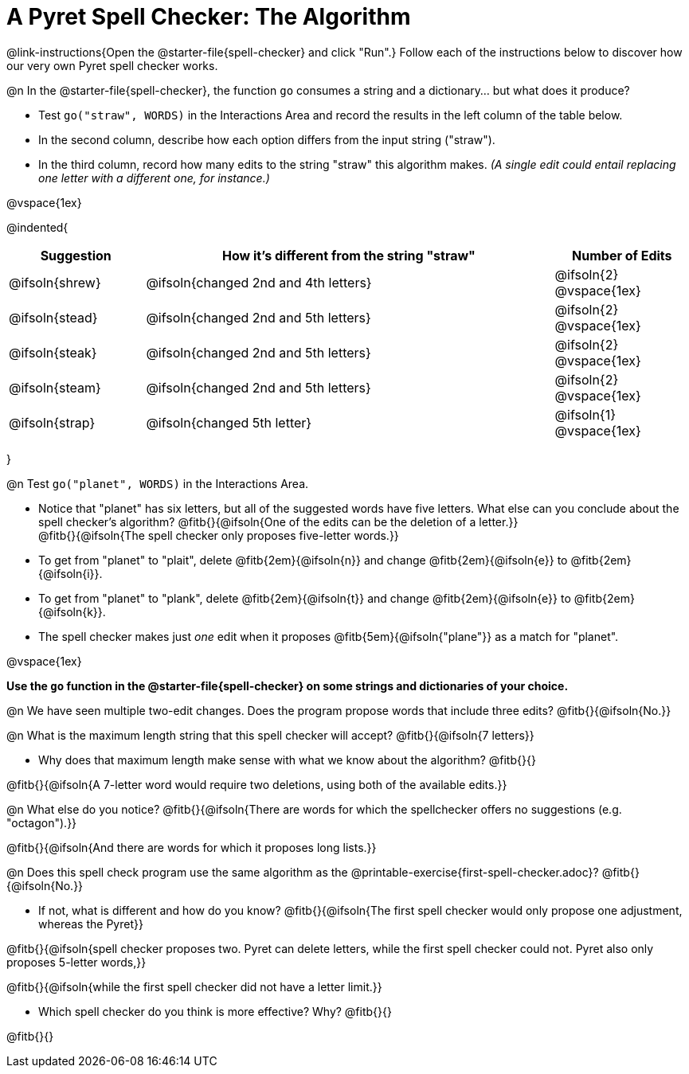 = A Pyret Spell Checker: The Algorithm

@link-instructions{Open the @starter-file{spell-checker} and click "Run".} Follow each of the instructions below to discover how our very own Pyret spell checker works.

@n In the @starter-file{spell-checker}, the function `go` consumes a string and a dictionary... but what does it produce?

- Test `go("straw", WORDS)` in the Interactions Area and record the results in the left column of the table below.
- In the second column, describe how each option differs from the input string ("straw").
- In the third column, record how many edits to the string "straw" this algorithm makes. _(A single edit could entail replacing one letter with a different one, for instance.)_

@vspace{1ex}

@indented{
[cols="1a, 3a, 1a", options="header", stripes="none"]
|===
| Suggestion  | How it's different from the string "straw"	| Number of Edits
| @ifsoln{shrew}		| @ifsoln{changed 2nd and 4th letters}			| @ifsoln{2} @vspace{1ex}
| @ifsoln{stead}		| @ifsoln{changed 2nd and 5th letters}			| @ifsoln{2} @vspace{1ex}
| @ifsoln{steak}		| @ifsoln{changed 2nd and 5th letters}			| @ifsoln{2} @vspace{1ex}
| @ifsoln{steam}		| @ifsoln{changed 2nd and 5th letters}			| @ifsoln{2} @vspace{1ex}
| @ifsoln{strap}		| @ifsoln{changed 5th letter}					| @ifsoln{1} @vspace{1ex}
|===
}

@n Test `go("planet", WORDS)` in the Interactions Area.

- Notice that "planet" has six letters, but all of the suggested words have five letters. What else can you conclude about the spell checker's algorithm?
@fitb{}{@ifsoln{One of the edits can be the deletion of a letter.}} +
@fitb{}{@ifsoln{The spell checker only proposes five-letter words.}}
- To get from "planet" to "plait", delete @fitb{2em}{@ifsoln{n}} and change @fitb{2em}{@ifsoln{e}} to @fitb{2em}{@ifsoln{i}}.
- To get from "planet" to "plank", delete @fitb{2em}{@ifsoln{t}} and change @fitb{2em}{@ifsoln{e}} to @fitb{2em}{@ifsoln{k}}.
- The spell checker makes just _one_ edit when it proposes @fitb{5em}{@ifsoln{"plane"}} as a match for "planet".

@vspace{1ex}

*Use the `go` function in the @starter-file{spell-checker} on some strings and dictionaries of your choice.*

@n We have seen multiple two-edit changes. Does the program propose words that include three edits? @fitb{}{@ifsoln{No.}}

@n What is the maximum length string that this spell checker will accept? @fitb{}{@ifsoln{7 letters}}

- Why does that maximum length make sense with what we know about the algorithm? @fitb{}{}

@fitb{}{@ifsoln{A 7-letter word would require two deletions, using both of the available edits.}}

@n What else do you notice? @fitb{}{@ifsoln{There are words for which the spellchecker offers no suggestions (e.g. "octagon").}}

@fitb{}{@ifsoln{And there are words for which it proposes long lists.}}

@n Does this spell check program use the same algorithm as the @printable-exercise{first-spell-checker.adoc}? @fitb{}{@ifsoln{No.}}

- If not, what is different and how do you know?  @fitb{}{@ifsoln{The first spell checker would only propose one adjustment, whereas the Pyret}}

@fitb{}{@ifsoln{spell checker proposes two. Pyret can delete letters, while the first spell checker could not. Pyret also only proposes 5-letter words,}}

@fitb{}{@ifsoln{while the first spell checker did not have a letter limit.}}

- Which spell checker do you think is more effective? Why? @fitb{}{}

@fitb{}{}



